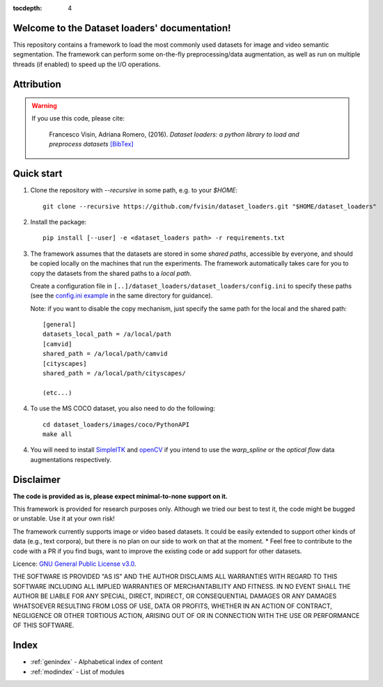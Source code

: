 .. _index_txt:

:tocdepth: 4

Welcome to the Dataset loaders' documentation!
==============================================

This repository contains a framework to load the most commonly used datasets
for image and video semantic segmentation. The framework can perform some
on-the-fly preprocessing/data augmentation, as well as run on multiple threads
(if enabled) to speed up the I/O operations.

.. seealso::

    **NEWS!** You might be interested in checking out `Main loop TF <https://github.com/fvisin/main_loop_tf/>`_, 
    a python main loop that integrates the Dataset loaders with Tensorflow!

Attribution
===========

.. warning::

    If you use this code, please cite:

        Francesco Visin, Adriana Romero, (2016). *Dataset loaders: a python
        library to load and preprocess datasets* `[BibTex]
        <https://gist.github.com/fvisin/7104500ae8b33c3b65798d5d2707ce6c#file-dataset_loaders-bib/>`_

Quick start
===========

1. Clone the repository with `--recursive` in some path, e.g. to your `$HOME`::

       git clone --recursive https://github.com/fvisin/dataset_loaders.git "$HOME/dataset_loaders"

2. Install the package::

       pip install [--user] -e <dataset_loaders path> -r requirements.txt

3. The framework assumes that the datasets are stored in some *shared paths*,
   accessible by everyone, and should be copied locally on the machines that
   run the experiments. The framework automatically takes care for you to copy
   the datasets from the shared paths to a *local path*. 

   Create a configuration file in 
   ``[..]/dataset_loaders/dataset_loaders/config.ini`` to specify these paths
   (see the `config.ini example <https://github.com/fvisin/dataset_loaders/blob/master/dataset_loaders/config.ini.example>`_
   in the same directory for guidance).

   Note: if you want to disable the copy mechanism, just specify the same path 
   for the local and the shared path::

       [general]
       datasets_local_path = /a/local/path
       [camvid]
       shared_path = /a/local/path/camvid
       [cityscapes]
       shared_path = /a/local/path/cityscapes/

       (etc...)

4. To use the MS COCO dataset, you also need to do the following::

       cd dataset_loaders/images/coco/PythonAPI
       make all

4. You will need to install
   `SimpleITK <https://simpleitk.readthedocs.io/en/master/index.html>`_
   and `openCV <http://opencv.org/>`_ if you intend to use the *warp_spline* or
   the *optical flow* data augmentations respectively.



Disclaimer
==========
**The code is provided as is, please expect minimal-to-none support on it.**

This framework is provided for research purposes only. Although we tried our 
best to test it, the code might be bugged or unstable. Use it at your own
risk!

The framework currently supports image or video based datasets. It could be 
easily extended to support other kinds of data (e.g., text corpora), but
there is no plan on our side to work on that at the moment.
* Feel free to contribute to the code with a PR if you find bugs, want to
improve the existing code or add support for other datasets.

Licence: `GNU General Public License v3.0 
<https://github.com/fvisin/dataset_loaders/blob/master/LICENSE.txt>`_.
 

THE SOFTWARE IS PROVIDED "AS IS" AND THE AUTHOR DISCLAIMS ALL WARRANTIES WITH
REGARD TO THIS SOFTWARE INCLUDING ALL IMPLIED WARRANTIES OF MERCHANTABILITY
AND FITNESS. IN NO EVENT SHALL THE AUTHOR BE LIABLE FOR ANY SPECIAL, DIRECT,
INDIRECT, OR CONSEQUENTIAL DAMAGES OR ANY DAMAGES WHATSOEVER RESULTING FROM
LOSS OF USE, DATA OR PROFITS, WHETHER IN AN ACTION OF CONTRACT, NEGLIGENCE
OR OTHER TORTIOUS ACTION, ARISING OUT OF OR IN CONNECTION WITH THE USE OR
PERFORMANCE OF THIS SOFTWARE.


Index
=====

* :ref:`genindex` - Alphabetical index of content
* :ref:`modindex` - List of modules
